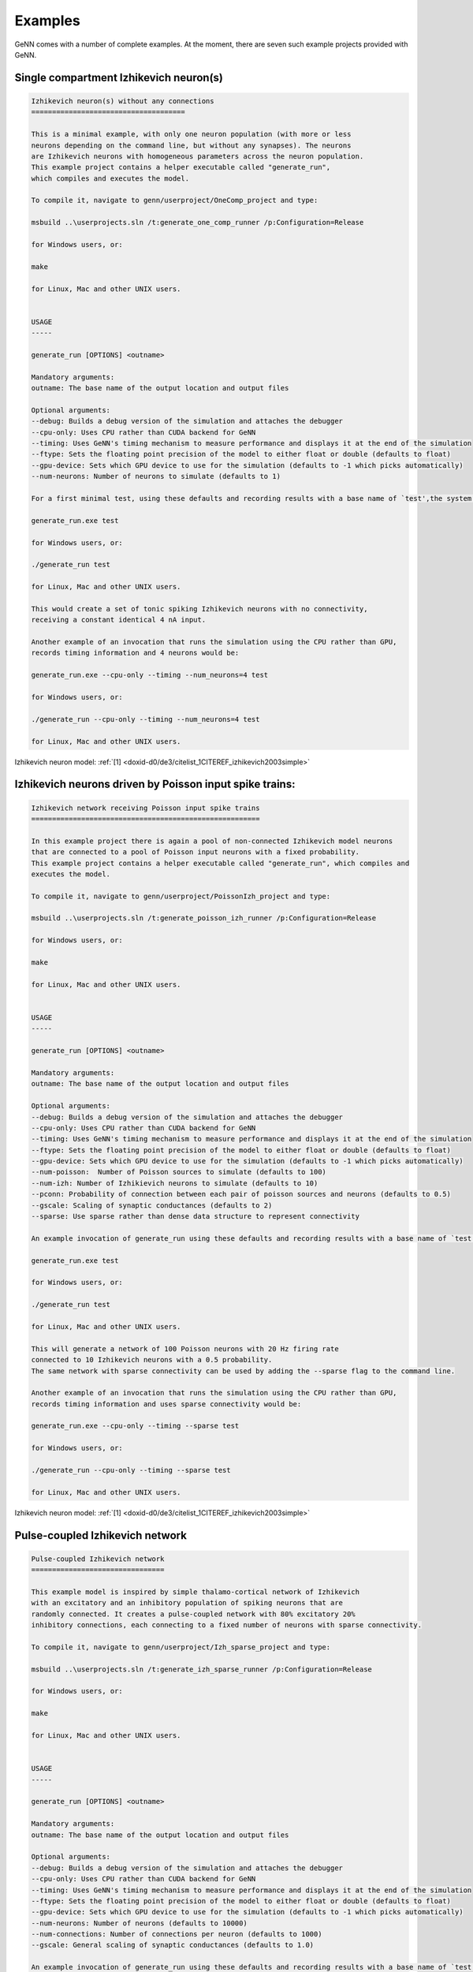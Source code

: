 .. index:: pair: page; Examples
.. _doxid-d9/d61/Examples:

Examples
========

GeNN comes with a number of complete examples. At the moment, there are seven such example projects provided with GeNN.



.. _doxid-d9/d61/Examples_1Ex_OneComp:

Single compartment Izhikevich neuron(s)
~~~~~~~~~~~~~~~~~~~~~~~~~~~~~~~~~~~~~~~

.. code-block:: cpp

	
	Izhikevich neuron(s) without any connections
	=====================================
	
	This is a minimal example, with only one neuron population (with more or less
	neurons depending on the command line, but without any synapses). The neurons
	are Izhikevich neurons with homogeneous parameters across the neuron population.
	This example project contains a helper executable called "generate_run", 
	which compiles and executes the model.
	
	To compile it, navigate to genn/userproject/OneComp_project and type:
	
	msbuild ..\userprojects.sln /t:generate_one_comp_runner /p:Configuration=Release
	
	for Windows users, or:
	
	make
	
	for Linux, Mac and other UNIX users. 
	
	
	USAGE
	-----
	
	generate_run [OPTIONS] <outname> 
	
	Mandatory arguments:
	outname: The base name of the output location and output files
	
	Optional arguments:
	--debug: Builds a debug version of the simulation and attaches the debugger
	--cpu-only: Uses CPU rather than CUDA backend for GeNN
	--timing: Uses GeNN's timing mechanism to measure performance and displays it at the end of the simulation
	--ftype: Sets the floating point precision of the model to either float or double (defaults to float)
	--gpu-device: Sets which GPU device to use for the simulation (defaults to -1 which picks automatically)
	--num-neurons: Number of neurons to simulate (defaults to 1)
	
	For a first minimal test, using these defaults and recording results with a base name of `test',the system may be used with:
	
	generate_run.exe test
	
	for Windows users, or:
	
	./generate_run test
	
	for Linux, Mac and other UNIX users. 
	
	This would create a set of tonic spiking Izhikevich neurons with no connectivity, 
	receiving a constant identical 4 nA input.
	
	Another example of an invocation that runs the simulation using the CPU rather than GPU, 
	records timing information and 4 neurons would be: 
	
	generate_run.exe --cpu-only --timing --num_neurons=4 test
	
	for Windows users, or:
	
	./generate_run --cpu-only --timing --num_neurons=4 test
	
	for Linux, Mac and other UNIX users.

Izhikevich neuron model: :ref:`[1] <doxid-d0/de3/citelist_1CITEREF_izhikevich2003simple>`





.. _doxid-d9/d61/Examples_1ex_poissonizh:

Izhikevich neurons driven by Poisson input spike trains:
~~~~~~~~~~~~~~~~~~~~~~~~~~~~~~~~~~~~~~~~~~~~~~~~~~~~~~~~

.. code-block:: cpp

	
	Izhikevich network receiving Poisson input spike trains
	=======================================================
	
	In this example project there is again a pool of non-connected Izhikevich model neurons
	that are connected to a pool of Poisson input neurons with a fixed probability.
	This example project contains a helper executable called "generate_run", which compiles and
	executes the model.
	
	To compile it, navigate to genn/userproject/PoissonIzh_project and type:
	
	msbuild ..\userprojects.sln /t:generate_poisson_izh_runner /p:Configuration=Release
	
	for Windows users, or:
	
	make
	
	for Linux, Mac and other UNIX users.
	
	
	USAGE
	-----
	
	generate_run [OPTIONS] <outname> 
	
	Mandatory arguments:
	outname: The base name of the output location and output files
	
	Optional arguments:
	--debug: Builds a debug version of the simulation and attaches the debugger
	--cpu-only: Uses CPU rather than CUDA backend for GeNN
	--timing: Uses GeNN's timing mechanism to measure performance and displays it at the end of the simulation
	--ftype: Sets the floating point precision of the model to either float or double (defaults to float)
	--gpu-device: Sets which GPU device to use for the simulation (defaults to -1 which picks automatically)
	--num-poisson:  Number of Poisson sources to simulate (defaults to 100)
	--num-izh: Number of Izhikievich neurons to simulate (defaults to 10)
	--pconn: Probability of connection between each pair of poisson sources and neurons (defaults to 0.5)
	--gscale: Scaling of synaptic conductances (defaults to 2)
	--sparse: Use sparse rather than dense data structure to represent connectivity
	
	An example invocation of generate_run using these defaults and recording results with a base name of `test':
	
	generate_run.exe test
	
	for Windows users, or:
	
	./generate_run test
	
	for Linux, Mac and other UNIX users. 
	
	This will generate a network of 100 Poisson neurons with 20 Hz firing rate
	connected to 10 Izhikevich neurons with a 0.5 probability. 
	The same network with sparse connectivity can be used by adding the --sparse flag to the command line.
	
	Another example of an invocation that runs the simulation using the CPU rather than GPU, 
	records timing information and uses sparse connectivity would be: 
	
	generate_run.exe --cpu-only --timing --sparse test
	
	for Windows users, or:
	
	./generate_run --cpu-only --timing --sparse test
	
	for Linux, Mac and other UNIX users.

Izhikevich neuron model: :ref:`[1] <doxid-d0/de3/citelist_1CITEREF_izhikevich2003simple>`





.. _doxid-d9/d61/Examples_1ex_izhnetwork:

Pulse-coupled Izhikevich network
~~~~~~~~~~~~~~~~~~~~~~~~~~~~~~~~

.. code-block:: cpp

	
	Pulse-coupled Izhikevich network
	================================
	
	This example model is inspired by simple thalamo-cortical network of Izhikevich 
	with an excitatory and an inhibitory population of spiking neurons that are
	randomly connected. It creates a pulse-coupled network with 80% excitatory 20%
	inhibitory connections, each connecting to a fixed number of neurons with sparse connectivity.
	
	To compile it, navigate to genn/userproject/Izh_sparse_project and type:
	
	msbuild ..\userprojects.sln /t:generate_izh_sparse_runner /p:Configuration=Release
	
	for Windows users, or:
	
	make
	
	for Linux, Mac and other UNIX users.
	
	
	USAGE
	-----
	
	generate_run [OPTIONS] <outname> 
	
	Mandatory arguments:
	outname: The base name of the output location and output files
	
	Optional arguments:
	--debug: Builds a debug version of the simulation and attaches the debugger
	--cpu-only: Uses CPU rather than CUDA backend for GeNN
	--timing: Uses GeNN's timing mechanism to measure performance and displays it at the end of the simulation
	--ftype: Sets the floating point precision of the model to either float or double (defaults to float)
	--gpu-device: Sets which GPU device to use for the simulation (defaults to -1 which picks automatically)
	--num-neurons: Number of neurons (defaults to 10000)
	--num-connections: Number of connections per neuron (defaults to 1000)
	--gscale: General scaling of synaptic conductances (defaults to 1.0)
	
	An example invocation of generate_run using these defaults and recording results with a base name of `test' would be:
	
	generate_run.exe test
	
	for Windows users, or:
	
	./generate_run test
	
	for Linux, Mac and other UNIX users.
	
	This would create a pulse coupled network of 8000 excitatory 2000 inhibitory
	Izhikevich neurons, each making 1000 connections with other neurons, generating
	a mixed alpha and gamma regime. For larger input factor, there is more
	input current and more irregular activity, for smaller factors less
	and less and more sparse activity. The synapses are of a simple pulse-coupling
	type. The results of the simulation are saved in the directory `outdir_output`.
	
	Another example of an invocation that runs the simulation using the CPU rather than GPU, 
	records timing information and doubles the number of neurons would be: 
	
	generate_run.exe --cpu-only --timing --num_neurons=20000 test
	
	for Windows users, or:
	
	./generate_run --cpu-only --timing --num_neurons=20000 test
	
	for Linux, Mac and other UNIX users.

Izhikevich neuron model: :ref:`[1] <doxid-d0/de3/citelist_1CITEREF_izhikevich2003simple>`





.. _doxid-d9/d61/Examples_1ex_izhdelay:

Izhikevich network with delayed synapses
~~~~~~~~~~~~~~~~~~~~~~~~~~~~~~~~~~~~~~~~

.. code-block:: cpp

	
	Izhikevich network with delayed synapses
	========================================
	
	This example project demonstrates the synaptic delay feature of GeNN. It creates
	a network of three Izhikevich neuron groups, connected all-to-all with fast, medium
	and slow synapse groups. Neurons in the output group only spike if they are
	simultaneously innervated by the input neurons, via slow synapses, and the
	interneurons, via faster synapses. 
	
	
	COMPILE (WINDOWS)
	-----------------
	
	To run this example project, first build the model into CUDA code by typing:
	
	genn-buildmodel.bat SynDelay.cc
	
	then compile the project by typing:
	
	msbuild SynDelay.sln /t:SynDelay /p:Configuration=Release
	
	
	COMPILE (MAC AND LINUX)
	-----------------------
	
	To run this example project, first build the model into CUDA code by typing:
	
	genn-buildmodel.sh SynDelay.cc
	
	then compile the project by typing:
	
	make
	
	
	USAGE
	-----
	
	syn_delay [directory to save output]

Izhikevich neuron model: :ref:`[1] <doxid-d0/de3/citelist_1CITEREF_izhikevich2003simple>`





.. _doxid-d9/d61/Examples_1ex_mbody:

Insect olfaction model
~~~~~~~~~~~~~~~~~~~~~~

.. code-block:: cpp

	
	Locust olfactory system (Nowotny et al. 2005)
	=============================================
	
	This project implements the insect olfaction model by Nowotny et
	al. that demonstrates self-organized clustering of odours in a
	simulation of the insect antennal lobe and mushroom body. As provided
	the model works with conductance based Hodgkin-Huxley neurons and
	several different synapse types, conductance based (but pulse-coupled)
	excitatory synapses, graded inhibitory synapses and synapses with a
	simplified STDP rule. This example project contains a helper executable called "generate_run", which 
	prepares input pattern data, before compiling and
	executing the model.
	
	To compile it, navigate to genn/userproject/MBody1_project and type:
	
	msbuild ..\userprojects.sln /t:generate_mbody1_runner /p:Configuration=Release
	
	for Windows users, or:
	
	make
	
	for Linux, Mac and other UNIX users. 
	
	
	USAGE
	-----
	
	generate_run [OPTIONS] <outname> 
	
	Mandatory arguments:
	outname: The base name of the output location and output files
	
	Optional arguments:
	--debug: Builds a debug version of the simulation and attaches the debugger
	--cpu-only: Uses CPU rather than CUDA backend for GeNN
	--timing: Uses GeNN's timing mechanism to measure performance and displays it at the end of the simulation
	--ftype: Sets the floating point precision of the model to either float or double (defaults to float)
	--gpu-device: Sets which GPU device to use for the simulation (defaults to -1 which picks automatically)
	--num-al: Number of neurons in the antennal lobe (AL), the input neurons to this model (defaults to 100)
	--num-kc: Number of Kenyon cells (KC) in the "hidden layer" (defaults to 1000)
	--num-lhi: Number of lateral horn interneurons, implementing gain control (defaults to 20)
	--num-dn: Number of decision neurons (DN) in the output layer (defaults to 100)
	--gscale: A general rescaling factor for synaptic strength (defaults to 0.0025)
	--bitmask: Use bitmasks to represent sparse PN->KC connectivity rather than dense connectivity
	--delayed-synapses: Rather than use constant delays of DT throughough, use delays of (5 * DT) ms on KC->DN and of (3 * DT) ms on DN->DN synapse populations
	
	An example invocation of generate_run using these defaults and recording results with a base name of `test' would be:
	
	generate_run.exe test
	
	for Windows users, or:
	
	./generate_run test
	
	for Linux, Mac and other UNIX users. 
	
	Such a command would generate a locust olfaction model with 100 antennal lobe neurons,
	1000 mushroom body Kenyon cells, 20 lateral horn interneurons and 100 mushroom body
	output neurons, and launch a simulation of it on a CUDA-enabled GPU using single
	precision floating point numbers. All output files will be prefixed with "test"
	and will be created under the "test" directory. The model that is run is defined
	in `model/MBody1.cc`, debugging is switched off and the model would be simulated using
	float (single precision floating point) variables.
	
	In more details, what generate_run program does is: 
	a) use another tools to generate input patterns.
	
	b) build the source code for the model by writing neuron numbers into
	   ./model/sizes.h, and executing "genn-buildmodel.sh ./model/MBody1.cc.
	
	c) compile the generated code by invoking "make clean && make" 
	   running the code, e.g. "./classol_sim r1".
	
	Another example of an invocation that runs the simulation using the CPU rather than GPU, 
	records timing information and uses bitmask connectivity would be: 
	
	generate_run.exe --cpu-only --timing --bitmask test
	
	for Windows users, or:
	
	./generate_run --cpu-only --timing --bitmask test
	
	for Linux, Mac and other UNIX users.
	
	As provided, the model outputs  `test.dn.st', `test.kc.st', `test.lhi.st' and `test.pn.st' files which contain
	the spiking activity observed in each population inthe simulation, There are two
	columns in this ASCII file, the first one containing the time of
	a spike and the second one the ID of the neuron that spiked. Users
	of matlab can use the scripts in the `matlab` directory to plot
	the results of a simulation and users of python can use the plot_spikes.py script in userproject/python. 
	For more about the model itself and the scientific insights gained from it see Nowotny et al. referenced below.
	
	
	MODEL INFORMATION
	-----------------
	
	For information regarding the locust olfaction model implemented in this example project, see:
	
	T. Nowotny, R. Huerta, H. D. I. Abarbanel, and M. I. Rabinovich Self-organization in the
	olfactory system: One shot odor recognition in insects, Biol Cyber, 93 (6): 436-446 (2005),
	doi:10.1007/s00422-005-0019-7

Nowotny insect olfaction model: :ref:`[3] <doxid-d0/de3/citelist_1CITEREF_nowotny2005self>`; Traub-Miles Hodgkin-Huxley neuron model: :ref:`[7] <doxid-d0/de3/citelist_1CITEREF_Traub1991>`





.. _doxid-d9/d61/Examples_1ex_Vclamp:

Voltage clamp simulation to estimate Hodgkin-Huxley parameters
~~~~~~~~~~~~~~~~~~~~~~~~~~~~~~~~~~~~~~~~~~~~~~~~~~~~~~~~~~~~~~

.. code-block:: cpp

	
	Genetic algorithm for tracking parameters in a HH model cell
	============================================================
	
	This example simulates a population of Hodgkin-Huxley neuron models using GeNN and evolves them with a simple 
	guided random search (simple GA) to mimic the dynamics of a separate Hodgkin-Huxley
	neuron that is simulated on the CPU. The parameters of the CPU simulated "true cell" are drifting 
	according to a user-chosen protocol: Either one of the parameters gNa, ENa, gKd, EKd, gleak,
	Eleak, Cmem are modified by a sinusoidal addition (voltage parameters) or factor (conductance or capacitance) - 
	protocol 0-6. For protocol 7 all 7 parameters undergo a random walk concurrently.
	
	To compile it, navigate to genn/userproject/HHVclampGA_project and type:
	
	msbuild ..\userproject.sln /t:generate_hhvclamp_runner /p:Configuration=Release
	
	for Windows users, or:s
	
	make
	
	for Linux, Mac and other UNIX users.
	
	
	USAGE
	-----
	
	generate_run [OPTIONS] <outname> 
	
	Mandatory arguments:
	outname: The base name of the output location and output files
	
	Optional arguments:
	--debug: Builds a debug version of the simulation and attaches the debugger
	--cpu-only: Uses CPU rather than CUDA backend for GeNN
	--timing: Uses GeNN's timing mechanism to measure performance and displays it at the end of the simulation
	--ftype: Sets the floating point precision of the model to either float or double (defaults to float)
	--gpu-device: Sets which GPU device to use for the simulation (defaults to -1 which picks automatically)
	--protocol: Which changes to apply during the run to the parameters of the "true cell" (defaults to -1 which makes no changes)
	--num-pops: Number of neurons in the tracking population (defaults to 5000)
	--total-time: Time in ms how long to run the simulation  (defaults to 1000 ms)
	
	An example invocation of generate_run is:
	
	generate_run.exe test1
	
	for Windows users, or:
	
	./generate_run test1
	
	for Linux, Mac and other UNIX users.
	
	This will simulate 5000 Hodgkin-Huxley neurons on the GPU which will, for 1000 ms, be matched to a
	Hodgkin-Huxley neuron. The output files will be written into a directory of the name test1_output, 
	which will be created if it does not yet exist.
	
	Another example of an invocation that records timing information for the the simulation and runs it for 10000 ms would be: 
	
	generate_run.exe --timing --total-time 10000
	
	for Windows users, or:
	
	./generate_run --timing --total-time 10000
	
	for Linux, Mac and other UNIX users.

Traub-Miles Hodgkin-Huxley neuron model: :ref:`[7] <doxid-d0/de3/citelist_1CITEREF_Traub1991>`





.. _doxid-d9/d61/Examples_1ex_Schmuker:

A neuromorphic network for generic multivariate data classification
~~~~~~~~~~~~~~~~~~~~~~~~~~~~~~~~~~~~~~~~~~~~~~~~~~~~~~~~~~~~~~~~~~~

.. code-block:: cpp

	Author: Alan Diamond, University of Sussex, 2014
	
	This project recreates using GeNN the spiking classifier design used in the paper
	
	"A neuromorphic network for generic multivariate data classification"
	 Authors: Michael Schmuker, Thomas Pfeil, Martin Paul Nawrota
	    
	The classifier design is based on an abstraction of the insect olfactory system.
	This example uses the IRIS stadard data set as a test for the classifier
	
	BUILD / RUN INSTRUCTIONS 
	
	Install GeNN from the internet released build, following instruction on setting your PATH etc
	
	Start a terminal session
	
	cd to this project directory (userproject/Model_Schmuker_2014_project)
	
	To build the model using the GENN meta compiler type:
	
	genn-buildmodel.sh Model_Schmuker_2014_classifier.cc
	
	for Linux, Mac and other UNIX systems, or:
	
	genn-buildmodel.bat Model_Schmuker_2014_classifier.cc
	
	for Windows systems (add -d for a debug build).
	
	You should only have to do this at the start, or when you change your actual network model  (i.e. editing the file Model_Schmuker_2014_classifier.cc )
	
	Then to compile the experiment plus the GeNN created C/CUDA code type:-
	
	make
	
	for Linux, Mac and other UNIX users (add DEBUG=1 if using debug mode), or:
	
	msbuild Schmuker2014_classifier.vcxproj /p:Configuration=Release
	
	for Windows users (change Release to Debug if using debug mode).
	
	Once it compiles you should be able to run the classifier against the included Iris dataset.
	
	type
	
	./experiment .
	
	for Linux, Mac and other UNIX systems, or:
	
	Schmuker2014_classifier .
	
	for Windows systems.
	
	This is how it works roughly.
	The experiment (experiment.cu) controls the experiment at a high level. It mostly does this by instructing the classifier (Schmuker2014_classifier.cu) which does the grunt work.
	
	So the experiment first tells the classifier to set up the GPU with the model and synapse data.
	
	Then it chooses the training and test set data.
	
	It runs through the training set , with plasticity ON , telling the classifier to run with the specfied observation and collecting the classifier decision.
	
	Then it runs through the test set with plasticity OFF  and collects the results in various reporting files.
	
	At the highest level it also has a loop where you can cycle through a list of parameter values e.g. some threshold value for the classifier to use. It will then report on the performance for each value. You should be aware that some parameter changes won't actually affect the classifier unless you invoke a re-initialisation of some sort. E.g. anything to do with VRs will require the input data cache to be reset between values, anything to do with non-plastic synapse weights won't get cleared down until you upload a changed set to the GPU etc.
	
	You should also note there is no option currently to run on CPU, this is not due to the demanding task, it just hasn't been tweaked yet to allow for this (small change).



:ref:`Previous <doxid-d7/d98/Quickstart>` \| :ref:`Top <doxid-d9/d61/Examples>` \| :ref:`Next <doxid-d2/dba/SpineML>`

